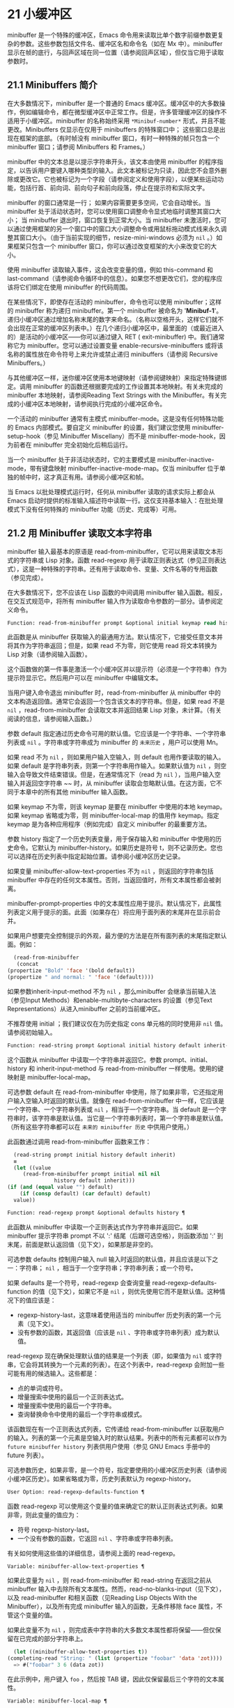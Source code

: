 * 21 小缓冲区
minibuffer 是一个特殊的缓冲区，Emacs 命令用来读取比单个数字前缀参数更复杂的参数。这些参数包括文件名、缓冲区名和命令名（如在 Mx 中）。minibuffer 显示在帧的底行，与回声区域在同一位置（请参阅回声区域），但仅当它用于读取参数时。

** 21.1 Minibuffers 简介
在大多数情况下，minibuffer 是一个普通的 Emacs 缓冲区。缓冲区中的大多数操作，例如编辑命令，都在微型缓冲区中正常工作。但是，许多管理缓冲区的操作不适用于小缓冲区。minibuffer 的名称始终采用 ~*Minibuf-number*~ 形式，并且不能更改。Minibuffers 仅显示在仅用于 minibuffers 的特殊窗口中；  这些窗口总是出现在框架的底部。（有时帧没有 minibuffer 窗口，有时一种特殊的帧只包含一个 minibuffer 窗口；请参阅 Minibuffers 和 Frames。）

minibuffer 中的文本总是以提示字符串开头，该文本由使用 minibuffer 的程序指定，以告诉用户要键入哪种类型的输入。此文本被标记为只读，因此您不会意外删除或更改它。它也被标记为一个字段（请参阅定义和使用字段），以便某些运动功能，包括行首、前向词、前向句子和前向段落，停止在提示符和实际文字。

minibuffer 的窗口通常是一行；  如果内容需要更多空间，它会自动增长。当 minibuffer 处于活动状态时，您可以使用窗口调整命令显式地临时调整其窗口大小；  当 minibuffer 退出时，窗口恢复到正常大小。当 minibuffer 未激活时，您可以通过使用框架的另一个窗口中的窗口大小调整命令或用鼠标拖动模式线来永久调整其窗口大小。（由于当前实现的细节，resize-mini-windows 必须为  ~nil~ 。）如果框架只包含一个 minibuffer 窗口，你可以通过改变框架的大小来改变它的大小。

使用 minibuffer 读取输入事件，这会改变变量的值，例如 this-command 和 last-command（请参阅命令循环中的信息）。如果您不想更改它们，您的程序应该将它们绑定在使用 minibuffer 的代码周围。

在某些情况下，即使存在活动的 minibuffer，命令也可以使用 minibuffer；这样的 minibuffer 称为递归 minibuffer。第一个 minibuffer 被命名为 '*Minibuf-1*'。递归小缓冲区通过增加名称末尾的数字来命名。（名称以空格开头，这样它们就不会出现在正常的缓冲区列表中。）在几个递归小缓冲区中，最里面的（或最近进入的）是活动的小缓冲区——你可以通过键入 RET ( exit-minibuffer) 中。我们通常称它为 minibuffer。您可以通过设置变量 enable-recursive-minibuffers 或将该名称的属性放在命令符号上来允许或禁止递归 minibuffers（请参阅 Recursive Minibuffers。）

与其他缓冲区一样，迷你缓冲区使用本地键映射（请参阅键映射）来指定特殊键绑定。调用 minibuffer 的函数还根据要完成的工作设置其本地映射。有关未完成的 minibuffer 本地映射，请参阅Reading Text Strings with the Minibuffer。有关完成的小缓冲区本地映射，请参阅执行完成的小缓冲区命令。

一个活动的 minibuffer 通常有主模式 minibuffer-mode。这是没有任何特殊功能的 Emacs 内部模式。要自定义 minibuffer 的设置，我们建议您使用 minibuffer-setup-hook（参见 Minibuffer Miscellany）而不是 minibuffer-mode-hook，因为前者在 minibuffer 完全初始化后稍后运行。

当一个 minibuffer 处于非活动状态时，它的主要模式是 minibuffer-inactive-mode，带有键盘映射 minibuffer-inactive-mode-map。仅当 minibuffer 位于单独的帧中时，这才真正有用。请参阅小缓冲区和帧。

当 Emacs 以批处理模式运行时，任何从 minibuffer 读取的请求实际上都会从 Emacs 启动时提供的标准输入描述符中读取一行。这仅支持基本输入：在批处理模式下没有任何特殊的 minibuffer 功能（历史、完成等）可用。

** 21.2 用 Minibuffer 读取文本字符串
minibuffer 输入最基本的原语是 read-from-minibuffer，它可以用来读取文本形式的字符串或 Lisp 对象。函数 read-regexp 用于读取正则表达式（参见正则表达式），这是一种特殊的字符串。还有用于读取命令、变量、文件名等的专用函数（参见完成）。

在大多数情况下，您不应该在 Lisp 函数的中间调用 minibuffer 输入函数。相反，在交互式规范中，将所有 minibuffer 输入作为读取命令参数的一部分。请参阅定义命令。

#+begin_src emacs-lisp
  Function: read-from-minibuffer prompt &optional initial keymap read history default inherit-input-method ¶
#+end_src

    此函数是从 minibuffer 获取输入的最通用方法。默认情况下，它接受任意文本并将其作为字符串返回；但是，如果 read 不为零，则它使用 read 将文本转换为 Lisp 对象（请参阅输入函数）。

    这个函数做的第一件事是激活一个小缓冲区并以提示符（必须是一个字符串）作为提示符显示它。然后用户可以在 minibuffer 中编辑文本。

    当用户键入命令退出 minibuffer 时，read-from-minibuffer 从 minibuffer 中的文本构造返回值。通常它会返回一个包含该文本的字符串。但是，如果 read 不是  ~nil~ ，read-from-minibuffer 会读取文本并返回结果 Lisp 对象，未计算。（有关阅读的信息，请参阅输入函数。）

    参数 default 指定通过历史命令可用的默认值。它应该是一个字符串、一个字符串列表或  ~nil~ 。字符串或字符串成为 minibuffer 的 ~未来历史~ ，用户可以使用 Mn。

    如果 read 不为  ~nil~ ，则如果用户输入空输入，则 default 也用作要读取的输入。如果 default 是字符串列表，则第一个字符串用作输入。如果默认值为  ~nil~ ，则空输入会导致文件结束错误。但是，在通常情况下（read 为  ~nil~ ），当用户输入空输入并返回空字符串 ~~ 时，从 minibuffer 读取会忽略默认值。在这方面，它不同于本章中的所有其他 minibuffer 输入函数。

    如果 keymap 不为零，则该 keymap 是要在 minibuffer 中使用的本地 keymap。如果 keymap 省略或为零，则 minibuffer-local-map 的值用作 keymap。指定 keymap 是为各种应用程序（例如完成）自定义 minibuffer 的最重要方法。

    参数 history 指定了一个历史列表变量，用于保存输入和 minibuffer 中使用的历史命令。它默认为 minibuffer-history。如果历史是符号 t，则不记录历史。您也可以选择在历史列表中指定起始位置。请参阅小缓冲区历史记录。

    如果变量 minibuffer-allow-text-properties 不为  ~nil~ ，则返回的字符串包括 minibuffer 中存在的任何文本属性。否则，当返回值时，所有文本属性都会被剥离。

    minibuffer-prompt-properties 中的文本属性应用于提示。默认情况下，此属性列表定义用于提示的面。此面（如果存在）将应用于面列表的末尾并在显示前合并。

    如果用户想要完全控制提示的外观，最方便的方法是在所有面列表的末尾指定默认面。例如：

    #+begin_src emacs-lisp
      (read-from-minibuffer
       (concat
	(propertize "Bold" 'face '(bold default))
	(propertize " and normal: " 'face '(default))))
    #+end_src

    如果参数inherit-input-method 不为 ~nil~ ，那么minibuffer 会继承当前输入法（参见Input Methods）和enable-multibyte-characters 的设置（参见Text Representations）从进入minibuffer 之前的当前缓冲区。

    不推荐使用 initial ；我们建议仅在为历史指定 cons 单元格的同时使用非  ~nil~  值。请参阅初始输入。

#+begin_src emacs-lisp
  Function: read-string prompt &optional initial history default inherit-input-method ¶
#+end_src

    这个函数从 minibuffer 中读取一个字符串并返回它。参数 prompt、initial、history 和 inherit-input-method 与 read-from-minibuffer 一样使用。使用的键映射是 minibuffer-local-map。

    可选参数 default 在 read-from-minibuffer 中使用，除了如果非零，它还指定用户输入空输入时返回的默认值。就像在 read-from-minibuffer 中一样，它应该是一个字符串、一个字符串列表或  ~nil~ ，相当于一个空字符串。当 default 是一个字符串时，该字符串是默认值。当它是一个字符串列表时，第一个字符串是默认值。（所有这些字符串都可以在 ~未来的 minibuffer 历史~ 中供用户使用。）

    此函数通过调用 read-from-minibuffer 函数来工作：
    #+begin_src emacs-lisp
      (read-string prompt initial history default inherit)
      ≡
      (let ((value
	     (read-from-minibuffer prompt initial nil nil
				   history default inherit)))
	(if (and (equal value "") default)
	    (if (consp default) (car default) default)
	  value))
    #+end_src

#+begin_src emacs-lisp
  Function: read-regexp prompt &optional defaults history ¶
#+end_src

    此函数从 minibuffer 中读取一个正则表达式作为字符串并返回它。如果 minibuffer 提示字符串 prompt 不以 ':' 结尾（后跟可选空格），则函数添加 ':' 到末尾，前面是默认返回值（见下文），如果那是非空的。

    可选参数 defaults 控制用户输入 null 输入时返回的默认值，并且应该是以下之一：字符串； ~nil~ ，相当于一个空字符串；字符串列表；或一个符号。

    如果 defaults 是一个符号，read-regexp 会查询变量 read-regexp-defaults-function 的值（见下文），如果它不是  ~nil~ ，则优先使用它而不是默认值。这种情况下的值应该是：

	 - regexp-history-last，这意味着使用适当的 minibuffer 历史列表的第一个元素（见下文）。
	 - 没有参数的函数，其返回值（应该是  ~nil~ 、字符串或字符串列表）成为默认值。

    read-regexp 现在确保处理默认值的结果是一个列表（即，如果值为  ~nil~  或字符串，它会将其转换为一个元素的列表）。在这个列表中，read-regexp 会附加一些可能有用的候选输入。这些都是：

	 - 点的单词或符号。
	 - 增量搜索中使用的最后一个正则表达式。
	 - 增量搜索中使用的最后一个字符串。
	 - 查询替换命令中使用的最后一个字符串或模式。

    该函数现在有一个正则表达式列表，它传递给 read-from-minibuffer 以获取用户的输入。列表的第一个元素是空输入时的默认结果。列表中的所有元素都可以作为 ~future minibuffer history~ 列表供用户使用（参见 GNU Emacs 手册中的 future 列表）。

    可选参数历史，如果非零，是一个符号，指定要使用的小缓冲区历史列表（请参阅小缓冲区历史）。如果省略或为零，历史列表默认为 regexp-history。

#+begin_src emacs-lisp
  User Option: read-regexp-defaults-function ¶
#+end_src

    函数 read-regexp 可以使用这个变量的值来确定它的默认正则表达式列表。如果非零，则此变量的值应为：

	 - 符号 regexp-history-last。
	 - 一个没有参数的函数，它返回  ~nil~ 、字符串或字符串列表。

    有关如何使用这些值的详细信息，请参阅上面的 read-regexp。

#+begin_src emacs-lisp
  Variable: minibuffer-allow-text-properties ¶
#+end_src

    如果此变量为  ~nil~ ，则 read-from-minibuffer 和 read-string 在返回之前从 minibuffer 输入中去除所有文本属性。然而，read-no-blanks-input（见下文），以及 read-minibuffer 和相关函数（见Reading Lisp Objects With the Minibuffer），以及所有完成 minibuffer 输入的函数，无条件移除 face 属性，不管这个变量的值。

    如果此变量不为  ~nil~ ，则完成表中字符串的大多数文本属性都将保留——但仅保留在已完成的部分字符串上。
    #+begin_src emacs-lisp
      (let ((minibuffer-allow-text-properties t))
	(completing-read "String: " (list (propertize "foobar" 'data 'zot))))
      => #("foobar" 3 6 (data zot))
    #+end_src


    在此示例中，用户键入 ~foo~ ，然后按 TAB 键，因此仅保留最后三个字符的文本属性。

#+begin_src emacs-lisp
  Variable: minibuffer-local-map ¶
#+end_src

    这是用于从 minibuffer 中读取的默认本地键映射。默认情况下，它进行以下绑定：

    Cj

	 退出小缓冲区
    RET

	 退出小缓冲区
    M-<

	 minibuffer-beginning-of-buffer
    CG

	 中止递归编辑
    锰
    向下

	 下一个历史元素
    国会议员
    向上

	 以前的历史元素
    小姐

	 下一个匹配历史元素
    先生

	 先前匹配的历史元素

#+begin_src emacs-lisp
  Function: read-no-blanks-input prompt &optional initial inherit-input-method ¶
#+end_src

    此函数从 minibuffer 中读取字符串，但不允许空白字符作为输入的一部分：相反，这些字符会终止输入。参数prompt、initial 和inherit-input-method 用于read-from-minibuffer。

    这是 read-from-minibuffer 函数的简化接口，并将 minibuffer-local-ns-map 键映射的值作为该函数的键映射参数传递。由于 keymap minibuffer-local-ns-map 不会重新绑定 Cq，因此可以通过引用将空格放入字符串中。

    无论 minibuffer-allow-text-properties 的值如何，此函数都会丢弃文本属性。

    #+begin_src emacs-lisp
      (read-no-blanks-input prompt initial)
      ≡
      (let (minibuffer-allow-text-properties)
	(read-from-minibuffer prompt initial minibuffer-local-ns-map))
    #+end_src

#+begin_src emacs-lisp
  Variable: minibuffer-local-ns-map ¶
#+end_src

    这个内置变量是在函数 read-no-blanks-input 中用作 minibuffer 本地键映射的键映射。默认情况下，除了 minibuffer-local-map 之外，它还会进行以下绑定：

#+begin_src emacs-lisp
  SPC ¶
#+end_src

	 退出小缓冲区
#+begin_src emacs-lisp
  TAB ¶
#+end_src

	 退出小缓冲区
#+begin_src emacs-lisp
  ? ¶
#+end_src

	 自插入退出

#+begin_src emacs-lisp
  Function: format-prompt prompt default &rest format-args ¶
#+end_src

    根据 minibuffer-default-prompt-format 变量使用默认值 default 格式化提示。

    minibuffer-default-prompt-format 是一个格式字符串（默认为 '" (default %s)"' ，它表示提示中的 ~默认~ 位如 '"Local filename (default somefile): "' 将如何被格式化。

    为了允许用户自定义其显示方式，提示用户输入值（并具有默认值）的代码应类似于以下代码片段：

    #+begin_src emacs-lisp
      (read-file-name
       (format-prompt "Local filename" file)
       nil file)
    #+end_src

    如果 format-args 为  ~nil~ ，则将 prompt 用作文字字符串。如果 format-args 不为零，则将 prompt 用作格式控制字符串，并将 prompt 和 format-args 传递给 format（请参阅格式化字符串）。

    minibuffer-default-prompt-format 可以是 '""'，在这种情况下不显示默认值。

    如果 default 为  ~nil~ ，则没有默认值，因此结果值中不包含 ~默认值~ 字符串。如果 default 是非  ~nil~  列表，则在提示中使用列表的第一个元素。

#+begin_src emacs-lisp
  Variable: read-minibuffer-restore-windows ¶
#+end_src

    如果此选项为非  ~nil~ （默认值），则从 minibuffer 获取输入将在退出时恢复输入 minibuffer 的帧的窗口配置，如果不同，则恢复拥有 minibuffer 窗口的帧。这意味着，例如，如果用户在同一帧上从 minibuffer 获取输入时拆分窗口，则在退出 minibuffer 时该拆分将被撤消。

    如果此选项为零，则不进行此类恢复。因此，上面提到的窗口拆分将在退出 minibuffer 后持续存在。

** 21.3 用 Minibuffer 读取 Lisp 对象
本节介绍使用 minibuffer 读取 Lisp 对象的函数。

#+begin_src emacs-lisp
  Function: read-minibuffer prompt &optional initial ¶
#+end_src

    这个函数使用 minibuffer 读取一个 Lisp 对象，并返回它而不评估它。参数 prompt 和 initial 与 read-from-minibuffer 一样使用。

    这是 read-from-minibuffer 函数的简化接口：

    #+begin_src emacs-lisp
(read-minibuffer prompt initial)
≡
(let (minibuffer-allow-text-properties)
  (read-from-minibuffer prompt initial nil t))
    #+end_src

    这是一个示例，其中我们提供字符串 ~(testing)~ 作为初始输入：
    #+begin_src emacs-lisp


      (read-minibuffer
       "Enter an expression: " (format "%s" '(testing)))

      ;; Here is how the minibuffer is displayed:


      ---------- Buffer: Minibuffer ----------
      Enter an expression: (testing)∗
      ---------- Buffer: Minibuffer ----------
    #+end_src


    用户可以立即键入 RET 以使用初始输入作为默认值，或者可以编辑输入。

#+begin_src emacs-lisp
  Function: eval-minibuffer prompt &optional initial ¶
#+end_src

    这个函数使用 minibuffer 读取一个 Lisp 表达式，计算它，然后返回结果。参数 prompt 和 initial 与 read-from-minibuffer 一样使用。

    这个函数只计算调用 read-minibuffer 的结果：
    #+begin_src emacs-lisp
      (eval-minibuffer prompt initial)
      ≡
      (eval (read-minibuffer prompt initial))
    #+end_src

#+begin_src emacs-lisp
  Function: edit-and-eval-command prompt form ¶
#+end_src

    这个函数读取 minibuffer 中的 Lisp 表达式，计算它，然后返回结果。该命令和 eval-minibuffer 的区别在于，这里的初始形式不是可选的，它被视为要转换为打印表示的 Lisp 对象，而不是文本字符串。它使用 prin1 打印，因此如果是字符串，则双引号字符 ('"') 会出现在初始文本中。请参阅输出函数。

    在以下示例中，我们为用户提供了一个初始文本已经是有效形式的表达式：
    #+begin_src emacs-lisp
      (edit-and-eval-command "Please edit: " '(forward-word 1))

      ;; After evaluation of the preceding expression,
      ;;   the following appears in the minibuffer:


      ---------- Buffer: Minibuffer ----------
      Please edit: (forward-word 1)∗
      ---------- Buffer: Minibuffer ----------
    #+end_src
    立即键入 RET 将退出 minibuffer 并评估表达式，从而向前移动一个单词。

** 21.4 小缓冲区历史
minibuffer 历史列表记录以前的 minibuffer 输入，以便用户可以方便地重用它们。它是一个变量，其值是字符串列表（以前的输入），最近的在前。

有许多单独的 minibuffer 历史列表，用于不同类型的输入。为每次使用 minibuffer 指定正确的历史列表是 Lisp 程序员的工作。

您可以使用可选的 history 参数指定一个 minibuffer 历史列表来读取 minibuffer 或完成读取。以下是它的可能值：

#+begin_src emacs-lisp
  variable
#+end_src

    使用变量（符号）作为历史列表。
#+begin_src emacs-lisp
  (variable . startpos)
#+end_src

    使用变量（符号）作为历史列表，并假设初始历史位置为 startpos（非负整数）。

    为 startpos 指定 0 等同于仅指定符号变量。previous-history-element 将显示 minibuffer 中历史列表的最新元素。如果你指定一个正的 startpos，minibuffer 历史函数的行为就好像 (elt variable (1- startpos)) 是当前显示在 minibuffer 中的历史元素。

    为了保持一致性，您还应该使用 minibuffer 输入函数的初始参数将历史元素指定为初始 minibuffer 内容（请参阅初始输入）。

如果您不指定历史，则使用默认历史列表 minibuffer-history。有关其他标准历史列表，请参见下文。您还可以创建自己的历史列表变量；只需在第一次使用之前将其初始化为零。如果变量是本地缓冲区，那么每个缓冲区都有自己的输入历史列表。

read-from-minibuffer 和 complete-read 都会自动将新元素添加到历史列表中，并提供命令以允许用户重用列表中的项目。程序使用历史列表唯一需要做的就是初始化它，并在需要时将其名称传递给输入函数。但是当 minibuffer 输入函数不使用它时，手动修改列表是安全的。

如果列表太长，将新元素添加到历史列表的 Emacs 函数也可以删除旧元素。变量 history-length 指定大多数历史列表的最大长度。要为特定历史列表指定不同的最大长度，请将长度放在历史列表符号的 history-length 属性中。变量 history-delete-duplicates 指定是否删除历史记录中的重复项。

#+begin_src emacs-lisp
  Function: add-to-history history-var newelt &optional maxelt keep-all ¶
#+end_src

    该函数将一个新元素 newelt（如果它不是空字符串）添加到存储在变量 history-var 中的历史列表中，并返回更新后的历史列表。它将列表长度限制为 maxelt（如果非零）或历史长度（如下所述）的值。maxelt 的可能值与 history-length 的值具有相同的含义。history-var 不能引用词法变量。

    通常，如果 history-delete-duplicates 不为零，则 add-to-history 会从历史列表中删除重复的成员。但是，如果 keep-all 不为零，则表示不删除重复项，并且即使 newelt 为空，也要将其添加到列表中。

#+begin_src emacs-lisp
  Variable: history-add-new-input ¶
#+end_src

    如果此变量的值为  ~nil~ ，则从 minibuffer 读取的标准函数不会将新元素添加到历史列表中。这让 Lisp 程序可以使用 add-to-history 显式地管理输入历史。默认值为 t。

#+begin_src emacs-lisp
  User Option: history-length ¶
#+end_src

    此变量的值指定所有未指定其最大长度的历史列表的最大长度。如果值为 t，则表示没有最大值（不要删除旧元素）。如果历史列表变量的交易品种具有非零历史长度属性，它将覆盖该特定历史列表的变量。

#+begin_src emacs-lisp
  User Option: history-delete-duplicates ¶
#+end_src

    如果这个变量的值为 t，这意味着当添加一个新的历史元素时，所有以前的相同元素都被删除。

以下是一些标准的 minibuffer 历史列表变量：

#+begin_src emacs-lisp
  Variable: minibuffer-history ¶
#+end_src

    minibuffer 历史输入的默认历史列表。

#+begin_src emacs-lisp
  Variable: query-replace-history ¶
#+end_src

    查询替换参数的历史列表（以及其他命令的类似参数）。

#+begin_src emacs-lisp
  Variable: file-name-history ¶
#+end_src

    文件名参数的历史列表。

#+begin_src emacs-lisp
  Variable: buffer-name-history ¶
#+end_src

    缓冲区名称参数的历史列表。

#+begin_src emacs-lisp
  Variable: regexp-history ¶
#+end_src

    正则表达式参数的历史列表。

#+begin_src emacs-lisp
  Variable: extended-command-history ¶
#+end_src

    作为扩展命令名称的参数的历史列表。

#+begin_src emacs-lisp
  Variable: shell-command-history ¶
#+end_src

    作为 shell 命令的参数的历史列表。

#+begin_src emacs-lisp
  Variable: read-expression-history ¶
#+end_src

    作为要评估的 Lisp 表达式的参数的历史列表。

#+begin_src emacs-lisp
  Variable: face-name-history ¶
#+end_src

    作为面孔的参数的历史列表。

#+begin_src emacs-lisp
  Variable: custom-variable-history ¶
#+end_src

    由 read-variable 读取的变量名参数的历史列表。

#+begin_src emacs-lisp
  Variable: read-number-history ¶
#+end_src

    由 read-number 读取的数字的历史列表。

#+begin_src emacs-lisp
  Variable: goto-line-history ¶
#+end_src

    goto-line 参数的历史列表。通过自定义用户选项 goto-line-history-local，可以使该变量在每个缓冲区中成为本地变量。

** 21.5 初始输入
用于 minibuffer 输入的几个函数有一个称为 initial 的参数。这是一个主要被弃用的功能，用于指定 minibuffer 应该以某些文本开始，而不是像往常一样为空。

如果 initial 是一个字符串，当用户开始编辑文本时，minibuffer 开始包含字符串的文本，点在末尾。如果用户简单地键入 RET 以退出 minibuffer，它将使用初始输入字符串来确定要返回的值。

我们不鼓励对初始值使用非零值，因为初始输入是一个侵入式接口。历史列表和默认值提供了一种更方便的方法来为用户提供有用的默认输入。

只有一种情况您应该为初始参数指定一个字符串。这是当您为历史参数指定一个 cons 单元格时。请参阅小缓冲区历史记录。

initial 也可以是形式的 cons 单元格（字符串 . 位置）。这意味着在 minibuffer 中插入字符串，但将点放在字符串文本中的位置。

作为一个历史偶然，不同职能部门的立场不一致。在完成读取中，位置的值被解释为原点零；也就是说，值 0 表示字符串的开头，1 表示在第一个字符之后，等等。在 read-minibuffer 和其他支持此参数的非完成 minibuffer 输入函数中，1 表示字符串的开头， 2 表示在第一个字符之后，依此类推。

不推荐使用 cons 单元格作为初始参数的值。

** 21.6 完成
补全是一项功能，它从名称的缩写开始填充名称的其余部分。完成通过将用户的输入与有效名称列表进行比较，并确定有多少名称是由用户键入的内容唯一确定的。例如，当你输入 Cx b (switch-to-buffer)，然后输入你想切换到的缓冲区名称的前几个字母，然后输入 TAB (minibuffer-complete)，Emacs 将名称扩展为尽其所能。

标准 Emacs 命令提供符号、文件、缓冲区和进程名称的补全；使用本节中的函数，您可以实现其他类型名称的补全。

try-completion 函数是完成的基本原语：它返回给定初始字符串的最长确定完成，以及要匹配的给定字符串集。

完成读取功能为完成提供了更高级别的接口。对完成读取的调用指定如何确定有效名称列表。然后该函数使用本地键映射激活迷你缓冲区，该映射将一些键绑定到对完成有用的命令。其他函数提供了方便的简单接口，用于通过完成读取某些类型的名称。


*** 21.6.1 基本完成函数
以下完成函数本身与 minibuffers 无关。我们在这里对其进行描述是为了使它们接近使用 minibuffer 的更高级别的完成功能。

#+begin_src emacs-lisp
  Function: try-completion string collection &optional predicate ¶
#+end_src

    此函数返回集合中所有可能的字符串完成的最长公共子字符串。

    集合称为完成表。它的值必须是字符串列表或 cons 单元格、obarray、哈希表或完成函数。

    try-completion 将 string 与完成表指定的每个允许完成进行比较。如果没有允许的完成匹配，则返回  ~nil~ 。如果只有一个匹配完成，并且匹配是精确的，则返回 t。否则，它返回所有可能匹配完成共有的最长初始序列。

    如果 collection 是一个列表，则允许的补全由列表的元素指定，每个元素都应该是一个字符串，或者一个其 CAR 是字符串或符号的 cons 单元格（使用符号将符号转换为字符串-姓名）。如果列表包含任何其他类型的元素，则这些元素将被忽略。

    如果collection 是一个obarray（参见Creating and Interning Symbols），obarray 中所有符号的名称形成了一组允许的补全。

    如果集合是一个哈希表，那么作为字符串或符号的键是可能的补全。其他键被忽略。

    您还可以将函数用作集合。然后该函数单独负责执行完成；尝试完成返回此函数返回的任何内容。该函数使用三个参数调用：字符串、谓词和  ~nil~ （第三个参数是为了使同一个函数可以在所有完成中使用，并在任何一种情况下都执行适当的操作）。请参阅程序完成。

    如果参数谓词非零，那么它必须是一个参数的函数，除非集合是一个哈希表，在这种情况下它应该是两个参数的函数。它用于测试每个可能的匹配，并且仅当谓词返回非零时才接受匹配。为 predicate 提供的参数是来自 alist 的字符串或 cons 单元格（其 CAR 是字符串），或者来自 obarray 的符号（不是符号名称）。如果 collection 是一个哈希表，则使用两个参数调用谓词，即字符串键和关联值。

    此外，为了被接受，补全还必须匹配completion-regexp-list 中的所有正则表达式。（除非 collection 是一个函数，在这种情况下，该函数必须自己处理 completion-regexp-list。）

    在下面的第一个示例中，字符串 'foo' 与三个 alist CAR 匹配。所有的匹配都以字符 'fooba' 开头，所以这就是结果。在第二个例子中，只有一个可能的匹配，而且是精确的，所以返回值为 t。
    #+begin_src emacs-lisp
      (try-completion
       "foo"
       '(("foobar1" 1) ("barfoo" 2) ("foobaz" 3) ("foobar2" 4)))
	   ⇒ "fooba"


      (try-completion "foo" '(("barfoo" 2) ("foo" 3)))
	   ⇒ t
    #+end_src

    在以下示例中，许多符号以字符 ~forw~ 开头，并且所有符号都以单词 ~forward~ 开头。在大多数符号中，这后面都带有一个 ~-~ ，但不是全部，所以最多只能完成 ~前进~ 。

    #+begin_src emacs-lisp
      (try-completion "forw" obarray)
	   ⇒ "forward"
    #+end_src


    最后，在以下示例中，三个可能的匹配项中只有两个通过了谓词测试（字符串 'foobaz' 太短）。两者都以字符串 'foobar' 开头。
    #+begin_src emacs-lisp
      (defun test (s)
	(> (length (car s)) 6))
	   ⇒ test

      (try-completion
       "foo"
       '(("foobar1" 1) ("barfoo" 2) ("foobaz" 3) ("foobar2" 4))
       'test)
	   ⇒ "foobar"
    #+end_src

#+begin_src emacs-lisp
  Function: all-completions string collection &optional predicate ¶
#+end_src

    此函数返回字符串的所有可能完成的列表。此函数的参数与 try-completion 的参数相同，它使用 completion-regexp-list 的方式与 try-completion 相同。

    如果collection是一个函数，它会用三个参数调用：字符串、谓词和t；然后所有完成返回函数返回的任何内容。请参阅程序完成。

    这是一个示例，使用示例中显示的函数 test 进行尝试完成：
    #+begin_src emacs-lisp
      (defun test (s)
	(> (length (car s)) 6))
	   ⇒ test


      (all-completions
       "foo"
       '(("foobar1" 1) ("barfoo" 2) ("foobaz" 3) ("foobar2" 4))
       'test)
	   ⇒ ("foobar1" "foobar2")
    #+end_src

#+begin_src emacs-lisp
  Function: test-completion string collection &optional predicate ¶
#+end_src

    如果 string 是由集合和谓词指定的有效完成替代项，则此函数返回非  ~nil~ 。参数与 try-completion 中的参数相同。例如，如果集合是一个字符串列表，那么如果字符串出现在列表中并且满足谓词，则为真。

    此函数以与 try-completion 相同的方式使用 completion-regexp-list。

    如果谓词是非零并且如果集合包含多个彼此相等的字符串，由比较字符串根据完成忽略大小写确定，那么谓词应该接受全部或不接受。否则，测试完成的返回值本质上是不可预测的。

    如果 collection 是一个函数，则使用三个参数调用它，即字符串、谓词和 lambda 值；无论它返回什么，测试完成都会依次返回。

#+begin_src emacs-lisp
  Function: completion-boundaries string collection predicate suffix ¶
#+end_src

    此函数返回集合将操作的字段的边界，假设字符串保存点之前的文本，后缀保存点之后的文本。

    通常完成对整个字符串进行操作，因此对于所有普通集合，这将始终返回 (0 . (length suffix))。但更复杂的完成，例如文件完成，一次完成一个字段。例如， ~/usr/sh~ 的完成将包括 ~/usr/share/~ 但不包括 ~/usr/share/doc~ ，即使 ~/usr/share/doc~ 存在。此外， ~/usr/sh~ 上的所有完成将不包括 ~/usr/share/~ ，而只包括 ~share/~ 。因此，如果字符串是 ~/usr/sh~ 且后缀是 ~e/doc~ ，完成边界将返回 (5 . 1)，这告诉我们该集合将仅返回与 ~/usr/~ 之后的区域相关的完成信息" 和 "/doc" 之前。尝试完成不受非平凡边界的影响；例如， ~/usr/sh~ 上的尝试完成可能仍会返回 ~/usr/share/~ ，而不是 ~share/~ 。

如果您将完成列表存储在变量中，您应该通过给它一个非零风险局部变量属性来将该变量标记为有风险的。请参阅文件局部变量。

#+begin_src emacs-lisp
  Variable: completion-ignore-case ¶
#+end_src

    如果此变量的值不为  ~nil~ ，则认为 case 在完成中不重要。在 read-file-name 中，此变量被 read-file-name-completion-ignore-case 覆盖（请参阅读取文件名）；在 read-buffer 中，它被 read-buffer-completion-ignore-case 覆盖（请参阅高级完成函数）。

#+begin_src emacs-lisp
  Variable: completion-regexp-list ¶
#+end_src

    这是一个正则表达式列表。补全函数仅在匹配此列表中的所有正则表达式时才考虑可接受的补全，并且 case-fold-search（请参阅搜索和案例）绑定到 completion-ignore-case 的值。

#+begin_src emacs-lisp
  Macro: lazy-completion-table var fun ¶
#+end_src

    此宏提供了一种将变量 var 初始化为以惰性方式完成的集合的方法，在第一次需要它们之前不计算其实际内容。您可以使用此宏生成一个值，并将其存储在 var 中。正确值的实际计算是在您第一次使用 var 完成时完成的。这是通过不带参数调用 fun 来完成的。fun 返回的值成为 var 的永久值。

    这是一个例子：
    #+begin_src emacs-lisp
      (defvar foo (lazy-completion-table foo make-my-alist))
    #+end_src
有几个函数采用现有的完成表并返回修改后的版本。完成表大小写折叠返回一个不区分大小写的表。completion-table-in-turn 和 completion-table-merge 以不同的方式组合多个输入表。完成表颠覆改变表以使用不同的初始前缀。completion-table-with-quoting 返回一个适合对引用文本进行操作的表。completion-table-with-predicate 过滤带有谓词函数的表。completion-table-with-terminator 添加一个终止字符串。

*** 21.6.2 完成和小缓冲区
本节描述了从 minibuffer 中读取并完成的基本接口。

#+begin_src emacs-lisp
  Function: completing-read prompt collection &optional predicate require-match initial history default inherit-input-method ¶
#+end_src

    此函数读取 minibuffer 中的字符串，通过提供完成来帮助用户。它使用提示符激活 minibuffer，提示符必须是一个字符串。

    实际完成是通过将完成表集合和完成谓词谓词传递给函数 try-completion 来完成的（请参阅基本完成函数）。这发生在用于完成的本地键盘映射中绑定的某些命令中。其中一些命令也称为测试完成。因此，如果谓词非零，它应该与集合和完成忽略情况兼容。请参阅测试完成的定义。

    有关收集是函数时的详细要求，请参阅程序化完成。

    可选参数 require-match 的值决定了用户如何退出 minibuffer：

	 如果为  ~nil~ ，则无论 minibuffer 中的输入如何，通常的 minibuffer exit 命令都会起作用。
	 如果 t，通常的 minibuffer 退出命令将不会退出，除非输入完成到集合元素。
	 如果确认，用户可以使用任何输入退出，但如果输入不是集合元素，则要求确认。
	 如果confirm-after-completion，用户可以使用任何输入退出，但如果前面的命令是完成命令（即minibuffer-confirm-exit-commands中的命令之一）并且结果输入不是，则要求确认收藏的一个元素。请参阅完成完成的 Minibuffer 命令。
	 require-match 的任何其他值的行为都类似于 t，除了 exit 命令在执行完成时不会退出。

    但是，无论 require-match 的值如何，始终允许空输入；在这种情况下，如果它是一个列表，则完成读取返回默认的第一个元素；""，如果默认为  ~nil~ ；或默认。用户也可以通过历史命令使用默认的一个或多个字符串。

    如果 require-match 为  ~nil~ ，则函数 completed-read 使用 minibuffer-local-completion-map 作为键映射，如果 require-match 为非  ~nil~ ，则使用 minibuffer-local-must-match-map。请参阅完成完成的 Minibuffer 命令。

    参数 history 指定用于保存输入和 minibuffer 历史命令的历史列表变量。它默认为 minibuffer-history。如果历史是符号 t，则不记录历史。请参阅小缓冲区历史记录。

    参数 initial 大多已被弃用；我们建议仅在为历史指定 cons 单元格的同时使用非  ~nil~  值。请参阅初始输入。对于默认输入，请改用默认值。

    如果参数inherit-input-method 不为 ~nil~ ，那么minibuffer 会继承当前输入法（参见Input Methods）和enable-multibyte-characters 的设置（参见Text Representations）从进入minibuffer 之前的当前缓冲区。

    如果变量completion-ignore-case 不为 ~nil~ ，则在将输入与可能的匹配项进行比较时，完成会忽略大小写。请参阅基本完成功能。在这种操作模式下，谓词也必须忽略大小写，否则你会得到令人惊讶的结果。

    以下是使用完成读取的示例：

    #+begin_src emacs-lisp


      (completing-read
       "Complete a foo: "
       '(("foobar1" 1) ("barfoo" 2) ("foobaz" 3) ("foobar2" 4))
       nil t "fo")


      ;; After evaluation of the preceding expression,
      ;;   the following appears in the minibuffer:

      ---------- Buffer: Minibuffer ----------
      Complete a foo: fo∗
      ---------- Buffer: Minibuffer ----------
    #+end_src

    如果用户随后键入 DEL DEL b RET，则完成读取返回 barfoo。

    完成读取函数绑定变量以将信息传递给实际完成的命令。它们在下一节中描述。

#+begin_src emacs-lisp
  Variable: completing-read-function ¶
#+end_src

    这个变量的值必须是一个函数，通过完成读取调用它来实际完成它的工作。它应该接受与完成读取相同的参数。这可以绑定到不同的函数以完全覆盖完成读取的正常行为。

*** 21.6.3 完成完成的 Minibuffer 命令
本节描述了在 minibuffer 中用于完成的键盘映射、命令和用户选项。

#+begin_src emacs-lisp
  Variable: minibuffer-completion-table ¶
#+end_src

    此变量的值是用于在 minibuffer 中完成的完成表（参见基本完成函数）。这是包含完成读取传递给尝试完成的缓冲区局部变量。它由 minibuffer 完成命令使用，例如 minibuffer-complete。

#+begin_src emacs-lisp
  Variable: minibuffer-completion-predicate ¶
#+end_src

    该变量的值是完成读取传递给尝试完成的谓词。该变量也被其他 minibuffer 完成函数使用。

#+begin_src emacs-lisp
  Variable: minibuffer-completion-confirm ¶
#+end_src

    这个变量决定了 Emacs 在退出 minibuffer 之前是否要求确认；complete-read 设置此变量，函数 minibuffer-complete-and-exit 在退出前检查该值。如果值为  ~nil~ ，则不需要确认。如果值为confirm，用户可能会退出一个不是有效的完成替代的输入，但Emacs 要求确认。如果值为confirm-after-completion，则用户可能会以不是有效的完成替代的输入退出，但如果用户在minibuffer-confirm-exit-中的任何完成命令之后立即提交输入，Emacs 会要求确认命令。

#+begin_src emacs-lisp
  Variable: minibuffer-confirm-exit-commands ¶
#+end_src

    如果完成读取的要求匹配参数是完成后确认，则此变量包含导致 Emacs 在退出迷你缓冲区之前要求确认的命令列表。如果用户在调用此列表中的任何命令后立即尝试退出 minibuffer，则请求确认。

#+begin_src emacs-lisp
  Command: minibuffer-complete-word ¶
#+end_src

    这个函数最多用一个单词来完成 minibuffer 的内容。即使 minibuffer 内容只有一个补全， minibuffer-complete-word 也不会在第一个不是单词组成的字符之外添加任何字符。请参阅语法表。

#+begin_src emacs-lisp
  Command: minibuffer-complete ¶
#+end_src

    这个函数尽可能地完成了 minibuffer 的内容。

#+begin_src emacs-lisp
  Command: minibuffer-complete-and-exit ¶
#+end_src

    这个函数完成了 minibuffer 的内容，如果不需要确认，即如果 minibuffer-completion-confirm 为  ~nil~ ，则退出。如果需要确认，则通过立即重复此命令来给出 - 该命令被编程为连续运行两次时无需确认即可工作。

#+begin_src emacs-lisp
  Command: minibuffer-completion-help ¶
#+end_src

    此函数创建当前 minibuffer 内容的可能完成列表。它通过使用变量 minibuffer-completion-table 的值作为集合参数和 minibuffer-completion-predicate 的值作为谓词参数来调用所有完成。完成列表在名为 *Completions* 的缓冲区中显示为文本。

#+begin_src emacs-lisp
  Function: display-completion-list completions ¶
#+end_src

    此函数在标准输出中显示流的完成，通常是缓冲区。（有关流的更多信息，请参阅阅读和打印 Lisp 对象。）参数完成通常是由所有完成返回的完成列表，但并非必须如此。每个元素可以是一个符号或一个字符串，其中任何一个都可以简单地打印出来。它也可以是两个字符串的列表，就像字符串被连接一样打印。两个字符串中的第一个是实际完成，第二个字符串用作注释。

    该函数由 minibuffer-completion-help 调用。使用它的一种常见方法是与 with-output-to-temp-buffer 一起使用，如下所示：
    #+begin_src emacs-lisp
      (with-output-to-temp-buffer "*Completions*"
	(display-completion-list
	  (all-completions (buffer-string) my-alist)))
    #+end_src

#+begin_src emacs-lisp
  User Option: completion-auto-help ¶
#+end_src

    如果此变量不为  ~nil~ ，则完成命令会自动显示可能的完成列表，因为下一个字符不是唯一确定的，因此无法完成任何内容。

#+begin_src emacs-lisp
  Variable: minibuffer-local-completion-map ¶
#+end_src

    当不需要完全匹配其中一个完成时，完成读取使用此值作为本地键映射。默认情况下，此键映射进行以下绑定：

#+begin_src emacs-lisp
  ?
#+end_src

	 迷你缓冲区完成帮助
#+begin_src emacs-lisp
  SPC
#+end_src

	 minibuffer-complete-word
#+begin_src emacs-lisp
  TAB
#+end_src

	 小缓冲区完成

    并使用 minibuffer-local-map 作为其父键映射（参见 minibuffer-local-map 的定义）。

#+begin_src emacs-lisp
  Variable: minibuffer-local-must-match-map ¶
#+end_src

    当需要完全匹配其中一个完成时，完成读取使用此值作为本地键映射。因此，没有键绑定到 exit-minibuffer，即无条件退出 minibuffer 的命令。默认情况下，此键映射进行以下绑定：

#+begin_src emacs-lisp
  C-j
#+end_src

	 minibuffer-完成并退出
#+begin_src emacs-lisp
  RET
#+end_src

	 minibuffer-完成并退出

    并使用 minibuffer-local-completion-map 作为其父键映射。

#+begin_src emacs-lisp
  Variable: minibuffer-local-filename-completion-map ¶
#+end_src

    这是一个简单地解除绑定 SPC 的稀疏键映射；因为文件名可以包含空格。函数 read-file-name 将此键映射与 minibuffer-local-completion-map 或 minibuffer-local-must-match-map 组合。

#+begin_src emacs-lisp
  Variable: minibuffer-beginning-of-buffer-movement ¶
#+end_src

    如果非零，如果 point 位于提示符末尾，则 M-< 命令将移动到提示符末尾。如果 point 在提示结束处或之前，则移动到缓冲区的开头。如果此变量为  ~nil~ ，则该命令的行为类似于缓冲区的开头。

*** 21.6.4 高级完成函数
本节描述用于读取某些类型名称的高级便利函数。

在大多数情况下，您不应该在 Lisp 函数的中间调用这些函数。如果可能，在交互式规范中，将所有 minibuffer 输入作为读取命令参数的一部分。请参阅定义命令。

#+begin_src emacs-lisp
  Function: read-buffer prompt &optional default require-match predicate ¶
#+end_src

    此函数读取缓冲区的名称并将其作为字符串返回。它以提示的方式提示。参数 default 是要使用的默认名称，如果用户以空的 minibuffer 退出时返回的值。如果非零，它应该是一个字符串、一个字符串列表或一个缓冲区。如果是列表，则默认值为该列表的第一个元素。它在提示中被提及，但没有作为初始输入插入到 minibuffer 中。

    参数提示应该是一个以冒号和空格结尾的字符串。如果 default 不是  ~nil~ ，该函数将它插入到冒号之前的提示符中，以遵循从 minibuffer 中读取默认值的约定（请参阅 Emacs 编程技巧）。

    可选参数 require-match 与完成读取具有相同的含义。请参阅完成和 Minibuffer。

    可选参数谓词，如果非  ~nil~ ，则指定一个函数来过滤应考虑的缓冲区：该函数将以每个潜在候选者作为其参数调用，并应返回  ~nil~  拒绝候选者，非  ~nil~  接受它.

    在以下示例中，用户输入 ~minibuffer.t~ ，然后键入 RET。参数 require-match 是 t，唯一以给定输入开头的缓冲区名称是 ~minibuffer.texi~ ，因此该名称就是值。
    #+begin_src emacs-lisp
      (read-buffer "Buffer name: " "foo" t)

      ;; After evaluation of the preceding expression,
      ;;   the following prompt appears,
      ;;   with an empty minibuffer:


      ---------- Buffer: Minibuffer ----------
      Buffer name (default foo): ∗
      ---------- Buffer: Minibuffer ----------


      ;; The user types minibuffer.t RET.
	   ⇒ "minibuffer.texi"
    #+end_src


#+begin_src emacs-lisp
  User Option: read-buffer-function ¶
#+end_src

    这个变量，如果非零，指定一个读取缓冲区名称的函数。read-buffer 调用此函数而不是执行其通常的工作，并将相同的参数传递给 read-buffer。

#+begin_src emacs-lisp
  User Option: read-buffer-completion-ignore-case ¶
#+end_src

    如果此变量为非零，则读取缓冲区在读取缓冲区名称时执行完成时会忽略大小写。

#+begin_src emacs-lisp
  Function: read-command prompt &optional default ¶
#+end_src

    此函数读取命令的名称并将其作为 Lisp 符号返回。参数提示在 read-from-minibuffer 中使用。回想一下，命令是 commandp 返回 t 的任何东西，命令名称是 commandp 返回 t 的符号。请参阅交互式呼叫。

    参数 default 指定用户输入空输入时返回的内容。它可以是符号、字符串或字符串列表。如果它是一个字符串，read-command 会在返回它之前对其进行实习。如果它是一个列表，则 read-command 会实习该列表的第一个元素。如果 default 为  ~nil~ ，则表示没有指定默认值；那么如果用户输入 null 输入，则返回值为 (intern "")，即名称为空字符串的符号，其打印表示为 ##（参见符号类型）。
    #+begin_src emacs-lisp


      (read-command "Command name? ")

      ;; After evaluation of the preceding expression,
      ;;   the following prompt appears with an empty minibuffer:


      ---------- Buffer: Minibuffer ----------
      Command name?
      ---------- Buffer: Minibuffer ----------
    #+end_src

    如果用户键入 forward-c RET，则此函数返回 forward-char。

    读取命令函数是完成读取的简化接口。它使用变量 obarray 以便在现存的 Lisp 符号集中完成，它使用 commandp 谓词以便只接受命令名称：

    #+begin_src emacs-lisp
      (read-command prompt)
      ≡
      (intern (completing-read prompt obarray
			       'commandp t nil))
    #+end_src


#+begin_src emacs-lisp
  Function: read-variable prompt &optional default ¶
#+end_src

    此函数读取可自定义变量的名称并将其作为符号返回。它的参数与 read-command 的参数形式相同。它的行为与 read-command 类似，只是它使用谓词 custom-variable-p 而不是 commandp。

#+begin_src emacs-lisp
  Command: read-color &optional prompt convert allow-empty display ¶
#+end_src

    此函数读取作为颜色规范的字符串，可以是颜色名称或 RGB 十六进制值，例如 #RRRGGGBBB。它提示提示符（默认值： ~颜色（名称或#RGB 三元组）：~ ）并为颜色名称提供补全，但不为十六进制 RGB 值提供补全。除了标准颜色的名称，完成候选包括点的前景色和背景色。

    颜色名称中描述了有效的 RGB 值。

    该函数的返回值是用户在 minibuffer 中键入的字符串。但是，当以交互方式调用或可选参数 convert 为非  ~nil~  时，它会将任何输入颜色名称转换为相应的 RGB 值字符串并返回。此功能需要输入有效的颜色规范。当 allow-empty 为非  ~nil~  并且用户输入 null 输入时，允许使用空颜色名称。

    交互方式，或者当 display 为非  ~nil~  时，返回值也会显示在 echo 区域中。

另请参见用户选择的编码系统中的函数 read-coding-system 和 read-non- ~nil~ -coding-system 以及输入法中的 read-input-method-name。

*** 21.6.5 读取文件名
高级完成函数 read-file-name、read-directory-name 和 read-shell-command 旨在分别读取文件名、目录名和 shell 命令。它们提供特殊功能，包括自动插入默认目录。

#+begin_src emacs-lisp
  Function: read-file-name prompt &optional directory default require-match initial predicate ¶
#+end_src

    此函数读取文件名，提示并提供完成。

    作为一个例外，如果满足以下所有条件，则此函数使用图形文件对话框而不是 minibuffer 读取文件名：

	 它是通过鼠标命令调用的。
	 所选框架位于支持此类对话框的图形显示上。
	 变量 use-dialog-box 不为零。请参阅 GNU Emacs 手册中的对话框。
	 下面描述的目录参数没有指定远程文件。请参阅 GNU Emacs 手册中的远程文件。

    使用图形文件对话框时的确切行为取决于平台。在这里，我们简单地记录使用 minibuffer 时的行为。

    read-file-name 不会自动扩展返回的文件名。如果需要绝对文件名，您可以自己调用 expand-file-name。

    可选参数 require-match 与完成读取具有相同的含义。请参阅完成和 Minibuffer。

    参数目录指定用于完成相对文件名的目录。它应该是一个绝对目录名。如果变量 insert-default-directory 不为  ~nil~ ，则目录也作为初始输入插入到 minibuffer 中。它默认为当前缓冲区的 default-directory 值。

    如果您指定 initial，则这是要插入缓冲区的初始文件名（在目录之后，如果已插入）。在这种情况下，点位于初始的开头。initial 的默认值为  ~nil~ ——不插入任何文件名。要查看 initial 的作用，请在访问文件的缓冲区中尝试命令 Cx Cv。请注意：我们建议在大多数情况下使用默认值而不是初始值。

    如果 default 为非  ~nil~ ，则如果用户以与最初插入的 read-file-name 相同的非空内容退出 minibuffer，则该函数返回 default。如果 insert-default-directory 为非零，则初始 minibuffer 内容始终为非空，默认情况下是这样。无论 require-match 的值如何，都不检查 default 的有效性。但是，如果 require-match 不为零，则初始 minibuffer 内容应该是有效的文件（或目录）名称。否则，如果用户在没有任何编辑的情况下退出，read-file-name 将尝试完成，并且不返回默认值。默认值也可通过历史命令获得。

    如果 default 是  ~nil~ ，read-file-name 会尝试找到一个替代的默认值来代替它，它的处理方式与明确指定的方式完全相同。如果 default 为  ~nil~ ，但 initial 为非  ~nil~ ，则默认为从 directory 和 initial 中获取的绝对文件名。如果 default 和 initial 都为  ~nil~  并且缓冲区正在访问文件，则 read-file-name 使用该文件的绝对文件名作为默认值。如果缓冲区没有访问文件，则没有默认值。在这种情况下，如果用户在没有任何编辑的情况下键入 RET，read-file-name 只会返回 minibuffer 的预插入内容。

    如果用户在一个空的 minibuffer 中输入 RET，这个函数返回一个空字符串，不管 require-match 的值是多少。例如，用户如何使用 Mx set-visited-file-name 使当前缓冲区不访问文件。

    如果谓词非零，它指定一个参数的函数，该函数决定哪些文件名是可接受的完成替代。如果谓词为其返回非零，则文件名是可接受的值。

    以下是使用读取文件名的示例：
    #+begin_src emacs-lisp
      (read-file-name "The file is ")

      ;; After evaluation of the preceding expression,
      ;;   the following appears in the minibuffer:


      ---------- Buffer: Minibuffer ----------
      The file is /gp/gnu/elisp/∗
      ---------- Buffer: Minibuffer ----------
    #+end_src
    键入手动 TAB 会导致以下结果：
    #+begin_src emacs-lisp
      ---------- Buffer: Minibuffer ----------
      The file is /gp/gnu/elisp/manual.texi∗
      ---------- Buffer: Minibuffer ----------
    #+end_src

    如果用户键入 RET，read-file-name 以字符串 ~/gp/gnu/elisp/manual.texi~ 的形式返回文件名。

#+begin_src emacs-lisp
  Variable: read-file-name-function ¶
#+end_src

    如果非零，这应该是一个接受与读取文件名相同的参数的函数。当调用 read-file-name 时，它​​使用提供的参数调用此函数，而不是执行其通常的工作。

#+begin_src emacs-lisp
  User Option: read-file-name-completion-ignore-case ¶
#+end_src

    如果此变量不为  ~nil~ ，则 read-file-name 在执行完成时会忽略大小写。

#+begin_src emacs-lisp
  Function: read-directory-name prompt &optional directory default require-match initial ¶
#+end_src

    此函数类似于 read-file-name 但仅允许目录名称作为完成替代。

    如果 default 为  ~nil~  且 initial 为非  ~nil~ ，则 read-directory-name 通过组合 directory（或当前缓冲区的默认目录，如果 directory 为  ~nil~ ）和 initial 来构造替代默认值。如果 default 和 initial 都为  ~nil~ ，则此函数使用目录作为替代默认值，如果 directory 为  ~nil~ ，则使用当前缓冲区的默认目录。

#+begin_src emacs-lisp
  User Option: insert-default-directory ¶
#+end_src

    这个变量被 read-file-name 使用，因此，间接地被大多数读取文件名的命令使用。（这包括所有在交互形式中使用代码字母 'f' 或 'F' 的命令。请参阅交互代码字符。）它的值控制 read-file-name 是否通过将默认目录的名称放在 minibuffer 中开始，加上初始文件名（如果有）。如果此变量的值为  ~nil~ ，则 read-file-name 不会在 minibuffer 中放置任何初始输入（除非您使用初始参数指定初始输入）。在这种情况下，默认目录仍用于完成相对文件名，但不显示。

    如果此变量为  ~nil~  并且初始 minibuffer 内容为空，则用户可能必须显式获取下一个历史元素以访问默认值。如果变量不为  ~nil~ ，则初始 minibuffer 内容总是非空的，用户总是可以通过立即在未编辑的 minibuffer 中键入 RET 来请求默认值。（往上看。）

    例如：
    #+begin_src emacs-lisp


      ;; Here the minibuffer starts out with the default directory.
      (let ((insert-default-directory t))
	(read-file-name "The file is "))


      ---------- Buffer: Minibuffer ----------
      The file is ~lewis/manual/∗
      ---------- Buffer: Minibuffer ----------


      ;; Here the minibuffer is empty and only the prompt
      ;;   appears on its line.
      (let ((insert-default-directory nil))
	(read-file-name "The file is "))


      ---------- Buffer: Minibuffer ----------
      The file is ∗
      ---------- Buffer: Minibuffer ----------
    #+end_src
#+begin_src emacs-lisp
  Function: read-shell-command prompt &optional initial history &rest args ¶
#+end_src

    该函数从 minibuffer 中读取一个 shell 命令，以提示符提示并提供智能完成。它使用适合命令名称的候选词来完成命令的第一个单词，其余的命令单词作为文件名。

    此函数使用 minibuffer-local-shell-command-map 作为 minibuffer 输入的键映射。history 参数指定要使用的历史列表；如果省略或为零，则默认为 shell-command-history（请参阅 shell-command-history）。可选参数 initial 指定 minibuffer 的初始内容（参见初始输入）。其余的 args（如果存在）用作 read-from-minibuffer 中的默认参数和继承输入方法参数（请参阅Reading Text Strings with the Minibuffer）。

#+begin_src emacs-lisp
  Variable: minibuffer-local-shell-command-map ¶
#+end_src

    此键映射由 read-shell-command 用于完成作为 shell 命令一部分的命令和文件名。它使用 minibuffer-local-map 作为其父键映射，并将 TAB 绑定到完成点。

*** 21.6.6 完成变量
以下是一些可用于更改默认完成行为的变量。

#+begin_src emacs-lisp
  User Option: completion-styles ¶
#+end_src

    此变量的值是用于执行完成的完成样式（符号）列表。完成样式是一组用于生成完成的规则​​。出现此列表的每个符号都必须在完成样式列表中具有相应的条目。

#+begin_src emacs-lisp
  Variable: completion-styles-alist ¶
#+end_src

    此变量存储可用完成样式的列表。列表中的每个元素都有以下形式

    #+begin_src emacs-lisp
      (style try-completion all-completions doc)
    #+end_src

    这里的style是完成样式的名称（一个符号），可以在completion-styles变量中用来指代这个样式；try-completion 是完成完成的函数；all-completions 是列出完成的函数；doc 是描述完成样式的字符串。

    try-completion 和 all-completion 函数都应该接受四个参数：字符串、集合、谓词和点。字符串、集合和谓词参数与 try-completion 中的含义相同（请参阅基本完成函数），并且 point 参数是字符串中 point 的位置。如果每个函数执行了它的工作，它应该返回一个非  ~nil~  值，如果它没有完成它应该返回一个  ~nil~ （例如，如果没有办法根据完成样式完成字符串）。

    当用户调用像 minibuffer-complete 之类的完成命令时（参见 Minibuffer Commands that Do Completion），Emacs 会查找 completion-styles 中列出的第一个样式并调用它的 try-completion 函数。如果这个函数返回  ~nil~ ，Emacs 将移动到下一个列出的完成样式并调用它的 try-completion 函数，依此类推，直到其中一个 try-completion 函数成功执行完成并返回一个非  ~nil~  值。类似的过程用于通过 all-completions 函数列出完成。

    有关可用完成样式的描述，请参阅 The GNU Emacs Manual 中的 Completion Styles。

#+begin_src emacs-lisp
  User Option: completion-category-overrides ¶
#+end_src

    此变量指定在完成某些类型的文本时要使用的特殊完成样式和其他完成行为。它的值应该是一个具有表单元素的列表 (category . alist)。类别是描述正在完成的事情的符号；目前，定义了缓冲区、文件和 unicode-name 类别，但其他类别可以通过专门的完成函数定义（参见 Programmed Completion）。alist 是一个关联列表，描述了相应类别的完成应如何表现。支持以下 alist 键：

#+begin_src emacs-lisp
  styles
#+end_src

	 该值应该是完成样式（符号）的列表。
#+begin_src emacs-lisp
  cycle
#+end_src

	 该值应该是该类别的completion-cycle-threshold 的值（请参阅The GNU Emacs Manual 中的Completion Options）。

    将来可能会定义其他 alist 条目。

#+begin_src emacs-lisp
  Variable: completion-extra-properties ¶
#+end_src

    此变量用于指定当前完成命令的额外属性。它旨在通过专门的完成命令进行绑定。它的值应该是属性和值对的列表。支持以下属性：

#+begin_src emacs-lisp
  :annotation-function
#+end_src

	 该值应该是在完成缓冲区中添加注释的函数。这个函数必须接受一个参数，一个完成，并且应该返回  ~nil~  或一个要在完成旁边显示的字符串。除非此函数将自己的面放在注释后缀字符串上，否则默认情况下会将完成注释面添加到该字符串中。
#+begin_src emacs-lisp
  :affixation-function
#+end_src

	 该值应该是为完成添加前缀和后缀的函数。这个函数必须接受一个参数，一个完成列表，并且应该返回一个带注释的完成列表。返回列表的每个元素必须是三元素列表、完成、前缀字符串和后缀字符串。此函数优先于 :annotation-function。
#+begin_src emacs-lisp
  :exit-function
#+end_src

	 该值应该是执行完成后要运行的函数。该函数应该接受两个参数，字符串和状态，其中字符串是字段完成的文本，状态指示发生了什么样的操作：如果文本现在完成，则完成，如果文本无法进一步完成但完成是唯一的未完成，或者如果文本是有效的完成，但可以进一步完成。

*** 21.6.7 编程完成
有时，提前创建包含所有预期可能完成的 alist 或 obarray 是不可能或不方便的。在这种情况下，您可以提供自己的函数来计算给定字符串的完成。这称为程序完成。Emacs 在完成文件名时使用程序完成（参见文件名完成），以及许多其他情况。

要使用此功能，请将函数作为集合参数传递给完成读取。complete-read 函数安排将您的完成函数传递给 try-completion、all-completions 和其他基本完成函数，然后让您的函数完成所有工作。

完成函数应该接受三个参数：

    要完成的字符串。
    一个谓词函数，用于过滤可能的匹配项，如果没有，则为  ~nil~ 。该函数应该为每个可能的匹配调用谓词，如果谓词返回  ~nil~ ，则忽略匹配。
    指定要执行的完成操作类型的标志；有关这些操作的详细信息，请参阅基本完成功能。此标志可能是以下值之一。

#+begin_src emacs-lisp
  nil
#+end_src

	 这指定了一个尝试完成操作。如果没有匹配项，该函数应返回  ~nil~ ；如果指定的字符串是唯一且完全匹配的，它应该返回 t；否则它应该返回所有匹配项中最长的公共前缀子字符串。
#+begin_src emacs-lisp
  t
#+end_src

	 这指定了一个全部完成操作。该函数应返回指定字符串的所有可能完成的列表。
#+begin_src emacs-lisp
  lambda
#+end_src

	 这指定了一个测试完成操作。如果指定的字符串与某个完成选项完全匹配，则该函数应返回 t；否则为零。
#+begin_src emacs-lisp
  (boundaries . suffix)
#+end_src

	 这指定了完成边界操作。该函数应返回 (boundaries start . end)，其中 start 是指定字符串中开始边界的位置，end 是后缀中结束边界的位置。

	 如果 Lisp 程序返回非平凡边界，它应该确保所有完成操作与它们一致。all-completion 返回的完成应该只与完成边界覆盖的前缀和后缀有关。有关完成边界的精确预期语义，请参见基本完成函数。
#+begin_src emacs-lisp
  metadata
#+end_src

	 这指定了对有关当前完成状态的信息的请求。返回值应采用 (metadata .alist) 形式，其中 alist 是一个 alist，其元素如下所述。

    如果标志有任何其他值，完成函数应该返回  ~nil~ 。

以下是完成函数响应元数据标志参数可能返回的元数据条目列表：

#+begin_src emacs-lisp
  category
#+end_src

    该值应该是描述完成函数试图完成的文本类型的符号。如果符号匹配completion-category-overrides 中的键之一，则覆盖通常的完成行为。请参阅完成变量。
#+begin_src emacs-lisp
  annotation-function
#+end_src

    该值应该是用于注释完成的函数。该函数应该接受一个参数，字符串，这是一个可能的完成。它应该返回一个字符串，该字符串显示在 *Completions* 缓冲区中的完成字符串之后。除非此函数将自己的面放在注释后缀字符串上，否则默认情况下会将完成注释面添加到该字符串中。
#+begin_src emacs-lisp
  affixation-function
#+end_src

    该值应该是为完成添加前缀和后缀的函数。该函数应该有一个参数，completions，它是一个可能的完成列表。它应该返回这样一个完成列表，其中每个元素都包含三个元素的列表：一个完成，在 *Completions* 缓冲区中显示在完成字符串之前的前缀，以及在完成字符串之后显示的后缀。此功能优先于注释功能。
#+begin_src emacs-lisp
  group-function
#+end_src

    该值应该是用于对完成候选进行分组的函数。该函数必须接受两个参数，completion，它是一个完成候选和 transform，它是一个布尔标志。如果 transform 为  ~nil~ ，该函数必须返回候选人所属组的组标题。返回的标题也可以为  ~nil~ 。否则，该函数必须返回转换后的候选者。例如，转换可以删除显示在组标题中的冗余前缀。
#+begin_src emacs-lisp
  display-sort-function
#+end_src

    该值应该是用于对完成进行排序的函数。该函数应该接受一个参数，完成字符串列表，并返回完成字符串的排序列表。允许破坏性地改变输入列表。
#+begin_src emacs-lisp
  cycle-sort-function
#+end_src

    该值应该是用于对完成进行排序的函数，当完成循环阈值不为零并且用户正在循环完成选项时。请参阅 GNU Emacs 手册中的完成选项。它的参数列表和返回值与 display-sort-function 相同。

#+begin_src emacs-lisp
  Function: completion-table-dynamic function &optional switch-buffer ¶
#+end_src

    此函数是编写可充当编程完成函数的函数的便捷方式。参数函数应该是一个函数，它接受一个参数，一个字符串，并返回一个包含所有可能完成的完成表（参见基本完成函数）。函数返回的表还可以包含与字符串参数不匹配的元素；它们会被完成表动态自动过滤掉。特别是，函数可以忽略其参数并返回所有可能完成的完整列表。您可以将完成表动态视为函数和编程完成函数的接口之间的转换器。

    如果可选参数 switch-buffer 不为零，并且在 minibuffer 中执行完成，则将调用函数并将当前缓冲区设置为进入 minibuffer 的缓冲区。

    completion-table-dynamic 的返回值是一个函数，可以用作 try-completion 和 all-completion 的第二个参数。请注意，此函数将始终返回空元数据和微不足道的边界。

#+begin_src emacs-lisp
  Function: completion-table-with-cache function &optional ignore-case ¶
#+end_src

    这是完成表动态的包装器，它保存最后一个参数结果对。这意味着具有相同参数的多个查找只需要调用一次函数。当涉及缓慢的操作时，这可能很有用，例如调用外部进程。

*** 21.6.8 在普通缓冲区中完成
虽然完成通常在 minibuffer 中完成，但完成功能也可以用于普通 Emacs 缓冲区中的文本。在许多主要模式中，缓冲区内完成由 CMi 或 M-TAB 命令执行，绑定到完成点。请参阅 GNU Emacs 手册中的符号完成。该命令使用异常钩子变量completion-at-point-functions：

#+begin_src emacs-lisp
  Variable: completion-at-point-functions ¶
#+end_src

    这个异常钩子的值应该是一个函数列表，用于计算完成表（参见基本完成函数）以完成该点的文本。主要模式可以使用它来提供特定于模式的完成表（请参阅主要模式约定）。

    当completion-at-point命令运行时，它会一一调用列表中的函数，不带任何参数。每个函数都应该返回  ~nil~  ，除非它可以并且想要对当前文本的完成数据负责。否则，它应该返回以下形式的列表：

    #+begin_src emacs-lisp
      (start end collection . props)
    #+end_src

    start 和 end 分隔要完成的文本（应该包含点）。collection 是用于完成该文本的完成表，其形式适合作为第二个参数传递给 try-completion（请参阅基本完成函数）；通过完成样式中定义的完成样式（请参阅完成变量），将以通常的方式从此完成表生成完成替代项。props 是附加信息的属性列表；识别完成额外属性中的任何属性（请参阅完成变量），以及以下附加属性：

    ：谓词

	 该值应该是完成候选者需要满足的谓词。
    ：独家的

	 如果值为 no，则如果完成表未能与点处的文本匹配，则完成点移动到完成点函数中的下一个函数，而不是报告完成失败。

    这个钩子上的函数通常应该快速返回，因为它们可能会被非常频繁地调用（例如，从 post-command-hook）。如果生成完成列表是一项昂贵的操作，强烈建议提供收集功能。Emacs 可能会在内部多次调用完成点函数中的函数，但只关心其中一些调用的集合值。通过提供收集功能，Emacs 可以推迟生成完成，直到需要。您可以使用 completion-table-dynamic 创建一个包装函数：

    #+begin_src emacs-lisp
      ;; Avoid this pattern.
      (let ((beg ...) (end ...) (my-completions (my-make-completions)))
	(list beg end my-completions))

      ;; Use this instead.
      (let ((beg ...) (end ...))
	(list beg
	      end
	      (completion-table-dynamic
		(lambda (_)
		  (my-make-completions)))))
    #+end_src

    此外，集合通常不应根据开始和结束之间的当前文本进行预过滤，因为这是完成点函数的调用者根据它决定使用的完成样式来执行此操作的责任。

    完成点函数中的函数也可以返回一个函数而不是如上所述的列表。在这种情况下，调用返回的函数，没有参数，它完全负责执行完成。我们不鼓励这种用法；它仅旨在帮助将旧代码转换为使用完成点。

    完成点函数中第一个返回非零值的函数由点完成函数使用。不调用其余函数。例外情况是存在 :exclusive 规范，如上所述。

以下函数提供了一种方便的方法来对 Emacs 缓冲区中的任意一段文本执行补全：

#+begin_src emacs-lisp
  Function: completion-in-region start end collection &optional predicate ¶
#+end_src

    此函数使用集合完成当前缓冲区中起始和结束位置之间的文本。参数集合与 try-completion 中的含义相同（请参阅基本完成函数）。

    此函数将完成文本直接插入当前缓冲区。与完成读取不同（请参阅完成和迷你缓冲区），它不会激活迷你缓冲区。

    要使此功能起作用，点必须位于开始和结束之间的某个位置。

** 21.7 是或否查询
本节介绍用于向用户询问是或否问题的功能。函数 y-or-np 可以用单个字符来回答；对于无意的错误答案不会造成严重后果的问题，它很有用。yes-or-no-p 适用于更重要的问题，因为它需要三个或四个字符来回答。

如果在使用鼠标调用的命令中调用了这些函数中的任何一个——更准确地说，如果 last-nonmenu-event（请参阅命令循环中的信息）为  ~nil~  或列表——则它使用对话框或 pop-向上菜单询问问题。否则，它使用键盘输入。您可以通过将 last-nonmenu-event 绑定到调用周围的合适值来强制使用鼠标或键盘输入。

yes-or-no-p 和 y-or-np 都使用 minibuffer。

#+begin_src emacs-lisp
  Function: y-or-n-p prompt ¶
#+end_src

    该函数向用户询问一个问题，期望在 minibuffer 中输入。如果用户输入 y，则返回 t，如果用户输入 n，则返回  ~nil~ 。此函数还接受 SPC 表示是，DEL 表示否。它接受 C-] 和 Cg 退出，因为问题使用了 minibuffer，因此用户可能会尝试使用 C-] 退出。答案是单个字符，不需要 RET 来终止它。大写和小写是等价的。

     ~提出问题~ 是指在 minibuffer 中打印提示，后跟字符串 '(y or n) '。如果输入不是预期答案之一（y、n、SPC、DEL 或退出的内容），则函数响应 ~请回答 y 或 n。~ ，并重复请求。

    此函数实际上使用了 minibuffer，但不允许编辑答案。在提出问题时，光标会移动到迷你缓冲区。

    答案及其含义，甚至是 ~y~ 和 ~n~ ，都不是硬连线的，而是由键映射查询替换映射指定的（请参阅搜索和替换）。特别是，如果用户输入特殊响应recenter、scroll-up、scroll-down、scroll-other-window或scroll-other-window-down（分别绑定到查询中的Cl、Cv、Mv、CMv和CMSv- replace-map)，此函数执行指定的窗口居中或滚动操作，并再次提出问题。

    如果在调用 y-or-np 时将 help-form（请参阅帮助函数）绑定到非  ~nil~  值，则按 help-char 会导致它评估 help-form 并显示结果。help-char 会自动添加到提示中。

#+begin_src emacs-lisp
  Function: y-or-n-p-with-timeout prompt seconds default ¶
#+end_src

    和 y-or-np 一样，除了如果用户在几秒内没有回答，这个函数停止等待并返回默认值。它通过设置计时器来工作；请参阅延迟执行的计时器。参数 seconds 应该是一个数字。

#+begin_src emacs-lisp
  Function: yes-or-no-p prompt ¶
#+end_src

    该函数向用户询问一个问题，期望在 minibuffer 中输入。如果用户输入 ~是~ ，则返回 t，如果用户输入 ~否~ ，则返回  ~nil~ 。用户必须键入 RET 才能完成响应。大写和小写是等价的。

    yes-or-no-p 首先在 minibuffer 中显示提示，然后是 '(yes or no) '。用户必须键入预期的响应之一；否则，该函数会响应 ~请回答是或否。~ ，等待大约两秒钟并重复请求。

    yes-or-no-p 比 y-or-np 需要用户更多的工作，并且适用于更关键的决策。

    这是一个例子：
    #+begin_src emacs-lisp
      (yes-or-no-p "Do you really want to remove everything?")

      ;; After evaluation of the preceding expression,
      ;;   the following prompt appears,
      ;;   with an empty minibuffer:


      ---------- Buffer: minibuffer ----------
      Do you really want to remove everything? (yes or no)
      ---------- Buffer: minibuffer ----------
    #+end_src

    如果用户首先键入 y RET，这是无效的，因为此函数需要整个单词 'yes'，它会通过显示这些提示来响应，在它们之间有一个短暂的停顿：

    #+begin_src emacs-lisp
      ---------- Buffer: minibuffer ----------
      Please answer yes or no.
      Do you really want to remove everything? (yes or no)
      ---------- Buffer: minibuffer ----------
    #+end_src

** 21.8 提出多项选择题
本节描述了用于向用户询问更复杂问题或几个类似问题的工具。

当您有一系列类似的问题要问时，例如 ~您要保存此缓冲区吗？~   对于每个缓冲区，您应该使用 map-y-or-np 来询问问题集合，而不是单独询问每个问题。这为用户提供了一定的便利设施，例如一次回答整个系列的能力。

#+begin_src emacs-lisp
  Function: map-y-or-n-p prompter actor list &optional help action-alist no-cursor-in-echo-area ¶
#+end_src

    此功能向用户提出一系列问题，在回显区域中为每个问题读取一个单字符答案。

    list 的值指定要询问的对象。它应该是对象列表或生成器函数。如果它是一个函数，它将在没有参数的情况下被调用，并且应该返回下一个要询问的对象，或者返回  ~nil~ ，意思是停止提问。

    参数提示器指定如何提出每个问题。如果 prompter 是一个字符串，那么问题文本的计算方式如下：

    #+begin_src emacs-lisp
      (format prompter object)
    #+end_src


    其中 object 是下一个要询问的对象（从列表中获得）。有关格式的更多信息，请参阅格式化字符串。

    如果 prompter 不是字符串，它应该是一个参数（要询问的对象）的函数，并且应该返回该对象的问题文本。如果提示器返回的值是一个字符串，那就是要问用户的问题。该函数还可以返回 t，表示不询问用户就对这个对象进行操作，或者返回  ~nil~ ，表示默默地忽略这个对象。

    参数参与者说如何对用户回答是的对象采取行动。它应该是一个参数的函数，并且将与用户回答是的列表中的每个对象一起调用。

    如果给出参数帮助，它应该是这种形式的列表：

#+begin_src emacs-lisp
  (singular plural action)
#+end_src

    其中单数是包含单数名词的字符串，它描述要作用的单个对象，复数是对应的复数名词，动作是及物动词，描述演员对对象所做的事情。

    如果您不指定帮助，则默认为列表（ ~object~  ~objects~  ~act on~ ）。

    每次提出问题时，用户可以回答如下：

#+begin_src emacs-lisp
  y, Y, or SPC
#+end_src

	 作用于物体
#+begin_src emacs-lisp
  n, N, or DEL
#+end_src

	 跳过对象
#+begin_src emacs-lisp
  !
#+end_src

	 作用于以下所有对象
#+begin_src emacs-lisp
  ESC or q
#+end_src

	 退出（跳过所有以下对象）
#+begin_src emacs-lisp
  . (period)
#+end_src

	 作用于对象然后退出
#+begin_src emacs-lisp
  C-h
#+end_src

	 得到帮助

    这些是 query-replace 接受的相同答案。keymap query-replace-map 定义了它们对 map-y-or-np 和 query-replace 的含义；请参阅搜索和替换。

    您可以使用 action-alist 指定其他可能的答案及其含义。如果提供，action-alist 应该是一个 alist，其元素的格式为 (char function help)。每个 alist 元素都定义了一个附加答案。在每个元素中，char 是一个字符（答案）；函数是一个参数的函数（列表中的一个对象）；帮助是一个字符串。当用户使用 char 响应时，map-y-or-np 调用函数。如果它返回非  ~nil~ ，则认为该对象已被执行，并且 map-y-or-np 前进到列表中的下一个对象。如果它返回  ~nil~ ，则对同一对象重复提示。如果用户请求帮助，帮助中的文本用于描述这些附加答案。

    通常，map-y-or-np 在提示时绑定 cursor-in-echo-area。但是，如果 no-cursor-in-echo-area 不为零，则它不会那样做。

    如果在使用鼠标调用的命令中调用 map-y-or-np——更准确地说，如果 last-nonmenu-event（参见命令循环中的信息）为  ~nil~  或列表——则它使用一个对话框或弹出菜单来提问。在这种情况下，它不使用键盘输入或回声区域。您可以通过将 last-nonmenu-event 绑定到调用周围的合适值来强制使用鼠标或键盘输入。

    map-y-or-np 的返回值是作用于对象的数量。

如果您需要向用户询问一个可能不止 2 个答案的问题，请使用 read-answer。

#+begin_src emacs-lisp
  Function: read-answer question answers ¶
#+end_src

    此功能会提示用户有问题的文本，该文本应以 ~SPC~ 字符结尾。该功能通过将答案附加到问题的末尾来在提示中包含可能的答案。可能的响应以列表形式在答案中提供，其元素具有以下形式：
    #+begin_src emacs-lisp
      (long-answer short-answer help-message)
    #+end_src
    其中 long-answer 是用户响应的完整文本，一个字符串；short-answer 是相同响应、单个字符或功能键的缩写形式；help-message 是描述答案含义的文本。如果变量 read-answer-short 不为零，则提示将显示可能答案的简短变体，并且用户应键入提示中显示的单个字符/键；否则提示将显示答案的长变体，并且用户应键入其中一个答案的全文并按 RET 键结束。如果 use-dialog-box 不为  ~nil~ ，并且此函数由鼠标事件调用，则问题和答案将显示在 GUI 对话框中。

    该函数返回用户选择的长答案的文本，无论提示中显示长答案还是短答案并由用户键入。

    下面是一个使用这个函数的例子：
    #+begin_src emacs-lisp
      (let ((read-answer-short t))
	(read-answer "Foo "
	   '(("yes"  ?y "perform the action")
	     ("no"   ?n "skip to the next")
	     ("all"  ?! "perform for the rest without more questions")
	     ("help" ?h "show help")
	     ("quit" ?q "exit"))))
    #+end_src

#+begin_src emacs-lisp
  Function: read-char-from-minibuffer prompt &optional chars history ¶
#+end_src

    此函数使用 minibuffer 读取并返回单个字符。可选地，它忽略任何不是 chars 成员的输入，这是一个接受的字符列表。history 参数指定要使用的历史列表符号；如果省略或为零，则此函数不使用历史记录。

    如果在调用 read-char-from-minibuffer 时将 help-form（请参阅帮助函数）绑定到非  ~nil~  值，则按 help-char 会导致它评估 help-form 并显示结果。

** 21.9 读取密码
要读取密码以传递给另一个程序，可以使用函数 read-passwd。

#+begin_src emacs-lisp
  Function: read-passwd prompt &optional confirm default ¶
#+end_src

    该函数读取密码，以提示符提示。它不会在用户键入密码时回显密码；相反，它会为密码中的每个字符回显 ~*~ 。如果要应用另一个字符来隐藏密码，请将变量 read-hide-char 与该字符绑定。

    可选参数确认，如果非零，表示读取两次密码并坚持两次必须相同。如果不一样，用户必须一遍又一遍地输入，直到最后两次匹配。

    可选参数 default 指定用户输入空输入时要返回的默认密码。如果 default 为  ~nil~ ，则 read-passwd 在这种情况下返回空字符串。

** 21.10 小缓冲区命令
本节描述了一些用于 minibuffer 的命令。

#+begin_src emacs-lisp
  Command: exit-minibuffer ¶
#+end_src

    此命令退出活动的 minibuffer。它通常绑定到 minibuffer 本地键映射中的键。如果当前缓冲区是一个小缓冲区，而不是活动的小缓冲区，该命令将引发错误。

#+begin_src emacs-lisp
  Command: self-insert-and-exit ¶
#+end_src

    此命令在插入键盘上键入的最后一个字符后退出活动的小缓冲区（在 last-command-event 中找到；请参阅命令循环中的信息）。

#+begin_src emacs-lisp
  Command: previous-history-element n ¶
#+end_src

    此命令将 minibuffer 内容替换为第 n 个先前（较旧）历史元素的值。

#+begin_src emacs-lisp
  Command: next-history-element n ¶
#+end_src

    此命令将 minibuffer 内容替换为第 n 个最近的历史元素的值。历史中的位置可以超出当前位置并调用 ~未来历史~ （请参阅​​使用 Minibuffer 读取文本字符串）。

#+begin_src emacs-lisp
  Command: previous-matching-history-element pattern n ¶
#+end_src

    此命令将 minibuffer 内容替换为匹配模式（正则表达式）的第 n 个先前（较旧）历史元素的值。

#+begin_src emacs-lisp
  Command: next-matching-history-element pattern n ¶
#+end_src

    此命令将 minibuffer 内容替换为匹配模式（正则表达式）的第 n 个下一个（较新）历史元素的值。

#+begin_src emacs-lisp
  Command: previous-complete-history-element n ¶
#+end_src

    此命令将 minibuffer 内容替换为第 n 个先前（较旧）历史元素的值，该历史元素在该点之前完成了 minibuffer 的当前内容。

#+begin_src emacs-lisp
  Command: next-complete-history-element n ¶
#+end_src

    此命令将 minibuffer 内容替换为第 n 个下一个（较新）历史元素的值，该历史元素在该点之前完成了 minibuffer 的当前内容。

#+begin_src emacs-lisp
  Command: goto-history-element nabs ¶
#+end_src

    此函数将 minibuffer 历史的元素放入 minibuffer。参数 nabs 以降序指定绝对历史位置，其中 0 表示当前元素，正数 n 表示前第 n 个元素。NABS 为负数 -n 表示 ~未来历史~ 的第 n 个条目。

** 21.11 小缓冲窗口
这些函数访问和选择 minibuffer 窗口，测试它们是否处于活动状态并控制它们如何调整大小。

#+begin_src emacs-lisp
  Function: minibuffer-window &optional frame ¶
#+end_src

    此函数返回用于帧帧的 minibuffer 窗口。如果 frame 为  ~nil~ ，则表示选定的帧。

    请注意，一个帧使用的 minibuffer 窗口不必是该帧的一部分——一个没有自己的 minibuffer 的帧必须使用某个其他帧的 minibuffer 窗口。可以通过设置该帧的 minibuffer frame 参数来更改 minibuffer-less 帧的 minibuffer 窗口（请参阅缓冲区参数）。

#+begin_src emacs-lisp
  Function: set-minibuffer-window window ¶
#+end_src

    此函数将 window 指定为要使用的 minibuffer 窗口。如果您将文本放入其中而不调用通常的 minibuffer 命令，这会影响 minibuffer 的显示位置。它对通常的 minibuffer 输入函数没有影响，因为它们都是从根据所选帧选择 minibuffer 窗口开始的。

#+begin_src emacs-lisp
  Function: window-minibuffer-p &optional window ¶
#+end_src

    如果 window 是 minibuffer 窗口，此函数返回 t。窗口默认为选定的窗口。

以下函数返回显示当前活动的 minibuffer 的窗口。

#+begin_src emacs-lisp
  Function: active-minibuffer-window ¶
#+end_src

    此函数返回当前活动的 minibuffer 的窗口，如果没有活动的 minibuffer，则返回  ~nil~ 。

通过将给定窗口与 (minibuffer-window) 的结果进行比较来确定给定窗口是否显示当前活动的 minibuffer 是不够的，因为如果有超过一帧，则可能有多个 minibuffer 窗口。

#+begin_src emacs-lisp
  Function: minibuffer-window-active-p window ¶
#+end_src

    如果窗口显示当前活动的 minibuffer，此函数返回非  ~nil~ 。

以下两个选项控制是否自动调整 minibuffer 窗口的大小以及在此过程中它们可以变得多大。

#+begin_src emacs-lisp
  User Option: resize-mini-windows ¶
#+end_src

    此选项指定是否自动调整 minibuffer 窗口的大小。默认值是 grow-only，这意味着默认情况下，minibuffer 窗口会自动扩展以适应它显示的文本，并在 minibuffer 变空后立即缩回一行。如果值为 t，Emacs 将始终尝试使 minibuffer 窗口的高度适合它显示的文本（最少一行）。如果该值为  ~nil~ ，则 minibuffer 窗口永远不会自动更改大小。在这种情况下，窗口大小调整命令（请参阅调整窗口大小）可用于调整其高度。

#+begin_src emacs-lisp
  User Option: max-mini-window-height ¶
#+end_src

    此选项为自动调整 minibuffer 窗口大小提供了最大高度。浮点数将最大高度指定为框​​架高度的一部分；一个整数指定以框架的规范字符高度为单位的最大高度（请参阅框架字体）。默认值为 0.25。

请注意，上述两个变量的值在显示时生效，因此将它们绑定在产生回显区域消息的代码周围将不起作用。如果您想在显示长消息时阻止调整 minibuffer 窗口的大小，请改为绑定 message-truncate-lines 变量（请参阅回声区域自定义）。

选项 resize-mini-windows 不会影响 minibuffer-only 帧的行为（请参阅帧布局）。以下选项也允许自动调整此类框架的大小。

#+begin_src emacs-lisp
  User Option: resize-mini-frames ¶
#+end_src

    如果为  ~nil~ ，则永远不会自动调整 minibuffer-only 帧的大小。

    如果这是一个函数，则调用该函数并使用仅用于调整大小的 minibuffer 帧作为唯一参数。在调用此函数时，该帧的 minibuffer 窗口的缓冲区是下次重新显示该窗口时将显示其内容的缓冲区。该函数有望以某种适当的方式使帧适合缓冲区。

    任何其他非零值意味着通过调用 fit-mini-frame-to-buffer 来调整仅 minibuffer 帧的大小，该函数的行为类似于 fit-frame-to-buffer（请参阅调整窗口大小），但不会去除前导或尾随空缓冲区文本中的行。

** 21.12 小缓冲区内容
这些函数访问 minibuffer 提示和内容。

#+begin_src emacs-lisp
  Function: minibuffer-prompt ¶
#+end_src

    此函数返回当前活动的 minibuffer 的提示字符串。如果没有 minibuffer 处于活动状态，则返回  ~nil~ 。

#+begin_src emacs-lisp
  Function: minibuffer-prompt-end ¶
#+end_src

    如果 minibuffer 是当前的，则此函数返回 minibuffer 提示结束的当前位置。否则，它返回最小的有效缓冲区位置。

#+begin_src emacs-lisp
  Function: minibuffer-prompt-width ¶
#+end_src

    如果 minibuffer 是当前的，则此函数返回 minibuffer 提示的当前显示宽度。否则，它返回零。

#+begin_src emacs-lisp
  Function: minibuffer-contents ¶
#+end_src

    如果 minibuffer 是当前的，则此函数将 minibuffer 的可编辑内容（即除了提示符之外的所有内容）作为字符串返回。否则，它返回当前缓冲区的全部内容。

#+begin_src emacs-lisp
  Function: minibuffer-contents-no-properties ¶
#+end_src

    这类似于 minibuffer-contents，只是它不复制文本属性，只是复制字符本身。请参阅文本属性。

#+begin_src emacs-lisp
  Command: delete-minibuffer-contents ¶
#+end_src

    如果 minibuffer 是当前的，此命令将擦除 minibuffer 的可编辑内容（即除了提示符之外的所有内容）。否则，它会擦除​​整个当前缓冲区。

** 21.13 递归小缓冲区
这些函数和变量处理递归小缓冲区（请参阅递归编辑）：

#+begin_src emacs-lisp
  Function: minibuffer-depth ¶
#+end_src

    此函数返回 minibuffer 的当前激活深度，一个非负整数。如果没有活动的小缓冲区，则返回零。
#+begin_src emacs-lisp
  User Option: enable-recursive-minibuffers ¶
#+end_src

    如果此变量不为  ~nil~ ，即使在 minibuffer 处于活动状态时，您也可以调用使用 minibuffers 的命令（例如 find-file）。这样的调用为新的 minibuffer 产生了一个递归的编辑级别。默认情况下，当您编辑内层 minibuffer 时，外层 minibuffer 是不可见的。如果将 minibuffer-follows-selected-frame 设置为  ~nil~ ，则可以同时在多个帧上显示 minibuffer。请参阅 (emacs)基本迷你缓冲区。

    如果此变量为  ~nil~ ，则当 minibuffer 处于活动状态时，您无法调用 minibuffer 命令，即使您切换到另一个窗口来执行此操作也是如此。

如果命令名称具有非  ~nil~  的属性 enable-recursive-minibuffers，则该命令可以使用 minibuffer 来读取参数，即使它是从 minibuffer 调用的。命令也可以通过在交互式声明中将 enable-recursive-minibuffers 绑定到 t 来实现这一点（请参阅使用交互式）。minibuffer 命令 next-matching-history-element（通常是 minibuffer 中的 Ms）执行后者。

** 21.14 抑制交互
有时能够将 Emacs 作为无头服务器进程运行以响应通过网络连接给出的命令是很有用的。然而，Emacs 主要是一个交互式使用的平台，因此在某些异常情况下，许多命令会提示用户进行反馈。这使得这个用例变得更加困难，因为服务器进程只会挂起等待用户输入。

将禁止交互变量绑定到非  ~nil~  的东西会使 Emacs 发出禁止交互错误而不是提示，然后服务器进程可以使用它来处理这些情况。

这是一个典型的用例：
#+begin_src emacs-lisp
(let ((inhibit-interaction t))
  (respond-to-client
   (condition-case err
       (my-client-handling-function)
     (inhibited-interaction err))))
#+end_src


如果 my-client-handling-function 最终调用了向用户询问某事的内容（通过 y-or-np 或 read-from-minibuffer 等），则会发出禁止交互错误的信号。然后服务器代码捕获该错误并将其报告给客户端。
** 21.15 小缓冲区杂记
#+begin_src emacs-lisp
  Function: minibufferp &optional buffer-or-name live ¶
#+end_src

    如果 buffer-or-name 是一个 minibuffer，这个函数返回非  ~nil~ 。如果 buffer-or-name 被省略或为零，它会测试当前缓冲区。当 live 为非  ~nil~  时，仅当 buffer-or-name 是活动的 minibuffer 时，该函数才返回非  ~nil~ 。

#+begin_src emacs-lisp
  Variable: minibuffer-setup-hook ¶
#+end_src

    这是一个正常的钩子，只要进入一个小缓冲区就会运行。请参阅挂钩。

#+begin_src emacs-lisp
  Macro: minibuffer-with-setup-hook function &rest body ¶
#+end_src

    此宏在安排通过 minibuffer-setup-hook 调用指定函数后执行主体。默认情况下，在 minibuffer-setup-hook 列表中的其他函数之前调用 function，但如果 function 是 (:append func) 形式，则在其他 hook 函数之后调用 func。

    正文形式不应多次使用 minibuffer。如果 minibuffer 以递归方式重新进入，函数将只被调用一次，用于 minibuffer 的最外层使用。

#+begin_src emacs-lisp
  Variable: minibuffer-exit-hook ¶
#+end_src

    这是一个正常的钩子，只要退出 minibuffer 就会运行。请参阅挂钩。

#+begin_src emacs-lisp
  Variable: minibuffer-help-form ¶
#+end_src

    此变量的当前值用于在 minibuffer 中本地重新绑定帮助表单（请参阅帮助函数）。

#+begin_src emacs-lisp
  Variable: minibuffer-scroll-window ¶
#+end_src

    如果这个变量的值是非零，它应该是一个窗口对象。当在 minibuffer 中调用函数 scroll-other-window 时，它会滚动这个窗口（参见 Textual Scrolling）。

#+begin_src emacs-lisp
  Function: minibuffer-selected-window ¶
#+end_src

    此函数返回在选择 minibuffer 窗口之前选择的窗口。如果选定的窗口不是 minibuffer 窗口，则返回  ~nil~ 。

#+begin_src emacs-lisp
  Function: minibuffer-message string &rest args ¶
#+end_src

    此函数在 minibuffer 文本的末尾临时显示字符串几秒钟，或直到下一个输入事件到达，以先到者为准。变量 minibuffer-message-timeout 指定在没有输入的情况下等待的秒数。默认为 2。如果 args 为非  ~nil~ ，则通过 format-message 传递 string 和 args 获得实际消息。请参阅格式化字符串。

#+begin_src emacs-lisp
  Command: minibuffer-inactive-mode ¶
#+end_src

    这是非活动小缓冲区中使用的主要模式。它使用键盘映射 minibuffer-inactive-mode-map。如果 minibuffer 在单独的帧中，这可能很有用。请参阅小缓冲区和帧。
